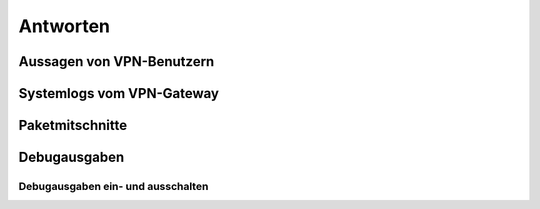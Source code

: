
Antworten
=========

Aussagen von VPN-Benutzern
--------------------------

Systemlogs vom VPN-Gateway
--------------------------

Paketmitschnitte
----------------

Debugausgaben
-------------

Debugausgaben ein- und ausschalten
..................................

